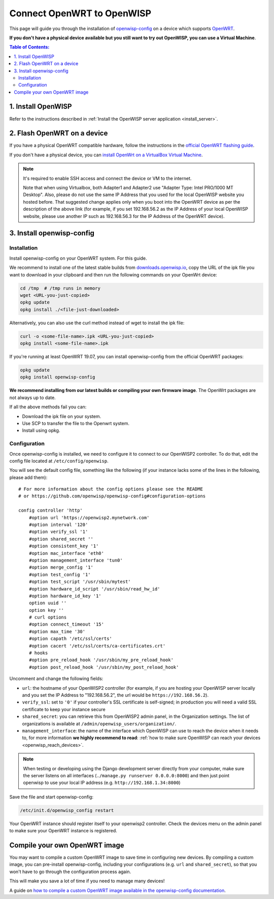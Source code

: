 Connect OpenWRT to OpenWISP
===========================

This page will guide you through the installation of
`openwisp-config <https://github.com/openwisp/openwisp-config>`_ on a
device which supports `OpenWRT <https://openwrt.org/>`_.

**If you don't have a physical device available but you still want to try
out OpenWISP, you can use a Virtual Machine**.

.. contents:: **Table of Contents**:
   :backlinks: none
   :depth: 3

1. Install OpenWISP
-------------------

Refer to the instructions described in
:ref:`Install the OpenWISP server application <install_server>`.

2. Flash OpenWRT on a device
----------------------------

If you have a physical OpenWRT compatible hardware, follow the
instructions in the `official OpenWRT flashing guide
<https://openwrt.org/docs/guide-user/installation/generic.flashing>`_.

If you don't have a physical device, you can
`install OpenWrt on a VirtualBox Virtual Machine
<https://openwrt.org/docs/guide-user/virtualization/virtualbox-vm>`_.

.. note::

    It's required to enable SSH access and connect the device or
    VM to the internet.

    Note that when using Virtualbox, both Adapter1 and Adapter2 use
    "Adapter Type: Intel PRO/1000 MT Desktop". Also, please do
    not use the same IP Address that you used for the local OpenWISP
    website you hosted before. That suggested change applies only when
    you boot into the OpenWRT device as per the description of the
    above link (for example, if you set 192.168.56.2 as the IP Address
    of your local OpenWISP website, please use another IP such as
    192.168.56.3 for the IP Address of the OpenWRT device).

3. Install openwisp-config
--------------------------

Installation
~~~~~~~~~~~~

Install openwisp-config on your OpenWRT system.
For this guide.

We recommend to install one of the latest stable builds from
`downloads.openwisp.io <http://downloads.openwisp.io/?prefix=openwisp-config/>`_,
copy the URL of the ipk file you want to download in your
clipboard and then run the following commands on your OpenWrt device:

.. code-block:: bash

    cd /tmp  # /tmp runs in memory
    wget <URL-you-just-copied>
    opkg update
    opkg install ./<file-just-downloaded>

Alternatively, you can also use the curl method instead of wget to install the ipk file:

.. code-block:: bash

    curl -o <some-file-name>.ipk <URL-you-just-copied>
    opkg install <some-file-name>.ipk


If you're running at least OpenWRT 19.07, you can install openwisp-config
from the official OpenWRT packages:

.. code-block:: bash

    opkg update
    opkg install openwisp-config

**We recommend installing from our latest builds or compiling your own
firmware image**. The OpenWrt packages are not always up to date.

If all the above methods fail you can:

- Download the ipk file on your system.
- Use SCP to transfer the file to the Openwrt system.
- Install using opkg.

Configuration
~~~~~~~~~~~~~

Once openwisp-config is installed, we need to configure
it to connect to our OpenWISP2
controller. To do that, edit the config file located at
``/etc/config/openwisp``.

You will see the default config file, something like the following
(if your instance lacks some of the lines in the following,
please add them):

::

    # For more information about the config options please see the README
    # or https://github.com/openwisp/openwisp-config#configuration-options

    config controller 'http'
        #option url 'https://openwisp2.mynetwork.com'
        #option interval '120'
        #option verify_ssl '1'
        #option shared_secret ''
        #option consistent_key '1'
        #option mac_interface 'eth0'
        #option management_interface 'tun0'
        #option merge_config '1'
        #option test_config '1'
        #option test_script '/usr/sbin/mytest'
        #option hardware_id_script '/usr/sbin/read_hw_id'
        #option hardware_id_key '1'
        option uuid ''
        option key ''
        # curl options
        #option connect_timeout '15'
        #option max_time '30'
        #option capath '/etc/ssl/certs'
        #option cacert '/etc/ssl/certs/ca-certificates.crt'
        # hooks
        #option pre_reload_hook '/usr/sbin/my_pre_reload_hook'
        #option post_reload_hook '/usr/sbin/my_post_reload_hook'

Uncomment and change the following fields:

- ``url``: the hostname of your OpenWISP2 controller (for example, if
  you are hosting your OpenWISP server locally and you set the IP Address
  to "192.168.56.2", the url would be ``https://192.168.56.2``).
- ``verify_ssl``: set to ``'0'`` if your controller's SSL certificate is
  self-signed; in production you will need a valid SSL certificate to
  keep your instance secure
- ``shared_secret``: you can retrieve this from OpenWISP2 admin panel, in
  the Organization settings. The list of organizations is available at
  ``/admin/openwisp_users/organization/``.
- ``management_interface``: the name of the interface which OpenWISP
  can use to reach the device when it needs to,
  for more information **we highly recommend to read**:
  :ref:`how to make sure OpenWISP can reach your devices
  <openwisp_reach_devices>`.

.. note::

    When testing or developing using the Django development server
    directly from your computer, make sure the server listens on all
    interfaces (``./manage.py runserver 0.0.0.0:8000``) and then just
    point openwisp to use your local IP address
    (e.g. ``http://192.168.1.34:8000``)

Save the file and start openwisp-config:

.. code-block:: bash

    /etc/init.d/openwisp_config restart

Your OpenWRT instance should register itself to your openwisp2 controller.
Check the devices menu on the admin panel to make sure your OpenWRT
instance is registered.

Compile your own OpenWRT image
------------------------------

You may want to compile a custom OpenWRT image to save time in configuring
new devices. By compiling a custom image, you can pre-install
openwisp-config, including your configurations (e.g. ``url`` and
``shared_secret``), so that you won't have to go through the configuration
process again.

This will make you save a lot of time if you need to manage many devices!

A guide on `how to compile a custom OpenWRT image available in the
openwisp-config documentation
<https://github.com/openwisp/openwisp-config#compiling-a-custom-openwrt-image>`_.

